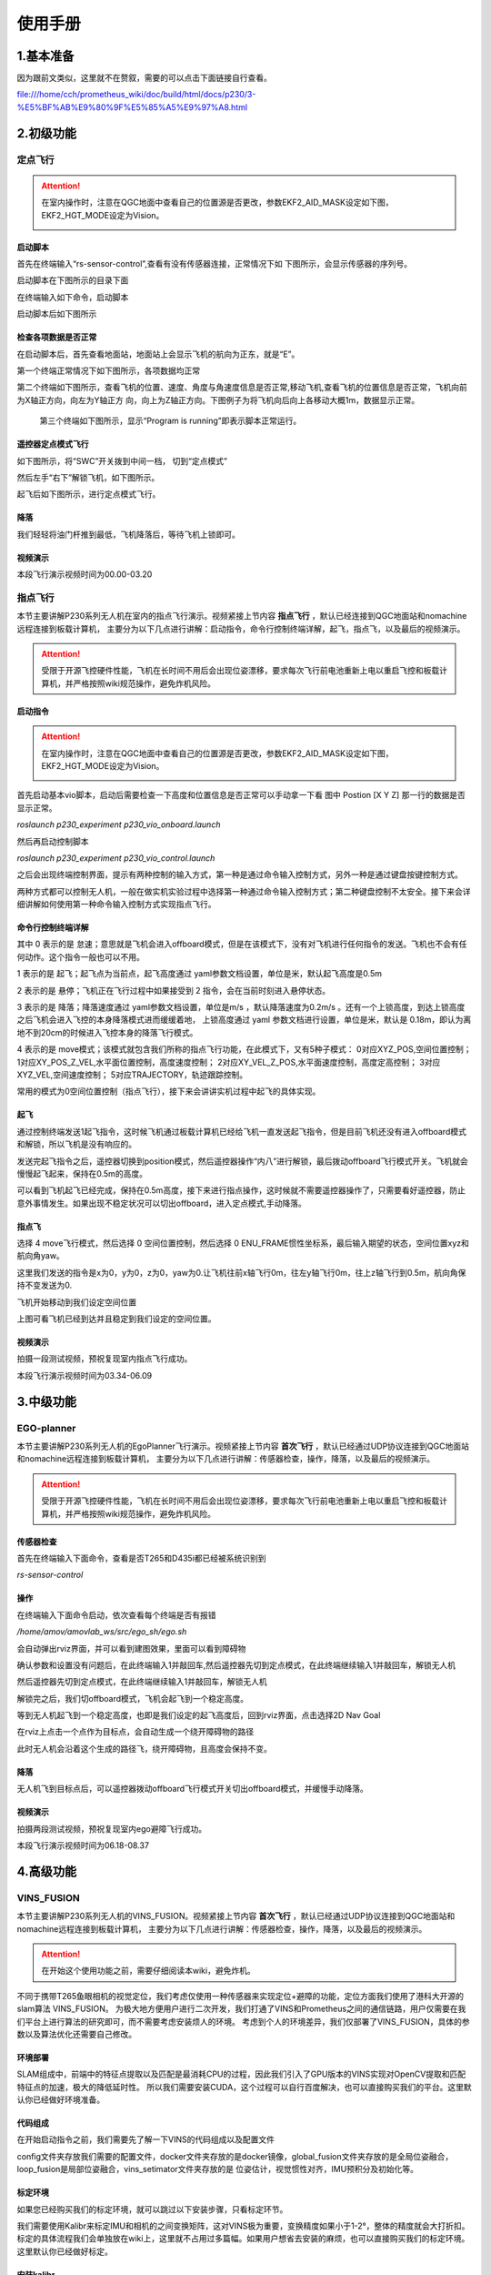 使用手册
=====================


1.基本准备
---------------------------

因为跟前文类似，这里就不在赘叙，需要的可以点击下面链接自行查看。

file:///home/cch/prometheus_wiki/doc/build/html/docs/p230/3-%E5%BF%AB%E9%80%9F%E5%85%A5%E9%97%A8.html


2.初级功能
----------------------------------------

定点飞行
>>>>>>>>>>>>>>>>>>>>>>>>

.. attention::
      在室内操作时，注意在QGC地面中查看自己的位置源是否更改，参数EKF2_AID_MASK设定如下图，EKF2_HGT_MODE设定为Vision。
        .. image:: ../../images/p450/first_fly/3-aid2.png
        
启动脚本
^^^^^^^^^^^^^^^^^^^^^

首先在终端输入“rs-sensor-control”,查看有没有传感器连接，正常情况下如
下图所示，会显示传感器的序列号。

.. image:: ../../images/p450/first_fly/5-sensor-control.png
   :height: 187px
   :width: 497px
   :scale: 100%
   :alt: None
   :align: center

启动脚本在下图所示的目录下面

.. image:: ../../images/p230/27.png

在终端输入如下命令，启动脚本

.. image:: ../../images/p230/28.png

启动脚本后如下图所示

.. image:: ../../images/p450/first_fly/5-roslaunch.png



检查各项数据是否正常
^^^^^^^^^^^^^^^^^^^^^^^^^

在启动脚本后，首先查看地面站，地面站上会显示飞机的航向为正东，就是“E”。

.. image:: ../../images/p450/first_fly/6-qgc-e.png
   :height: 364px
   :width: 248px
   :scale: 100%
   :alt: None
   :align: center

第一个终端正常情况下如下图所示，各项数据均正常

.. image:: ../../images/p450/first_fly/6-first.png

第二个终端如下图所示，查看飞机的位置、速度、角度与角速度信息是否正常,移动飞机,查看飞机的位置信息是否正常，飞机向前为X轴正方向，向左为Y轴正方
向，向上为Z轴正方向。下图例子为将飞机向后向上各移动大概1m，数据显示正常。

 .. image:: ../../images/p450/first_fly/6-twice.png

 第三个终端如下图所示，显示“Program is running”即表示脚本正常运行。

  .. image:: ../../images/p450/first_fly/6-third.png


遥控器定点模式飞行
^^^^^^^^^^^^^^^^^^^^^^^^^^

如下图所示，将“SWC”开关拨到中间一档， 切到“定点模式”

.. image:: ../../images/p450/first_fly/7-pos.png
   :height: 745px
   :width: 998px
   :scale: 60%
   :alt: None
   :align: center


然后左手“右下”解锁飞机，如下图所示。

.. image:: ../../images/p450/first_fly/7-arm.png

起飞后如下图所示，进行定点模式飞行。

.. image:: ../../images/p230/23.png
   :align: center


降落
^^^^^^^^^^^^^^^^^^^^^^^

我们轻轻将油门杆推到最低，飞机降落后，等待飞机上锁即可。


视频演示
^^^^^^^^^^^^^^^^^^^^^^^^^

本段飞行演示视频时间为00.00-03.20

.. raw:: html

  <iframe height=600 width=650 src='https://player.youku.com/embed/XNTE5NTI4Mjc2NA==' frameborder=0 'allowfullscreen'></iframe>




指点飞行
>>>>>>>>>>>>>>>>>>>>>>>

本节主要讲解P230系列无人机在室内的指点飞行演示。视频紧接上节内容 **指点飞行**  ，默认已经连接到QGC地面站和nomachine远程连接到板载计算机，
主要分为以下几点进行讲解：启动指令，命令行控制终端详解，起飞，指点飞，以及最后的视频演示。

.. attention::

    受限于开源飞控硬件性能，飞机在长时间不用后会出现位姿漂移，要求每次飞行前电池重新上电以重启飞控和板载计算机，并严格按照wiki规范操作，避免炸机风险。


启动指令
^^^^^^^^^^^^^^^^^^^^^^

.. attention::
      在室内操作时，注意在QGC地面中查看自己的位置源是否更改，参数EKF2_AID_MASK设定如下图，EKF2_HGT_MODE设定为Vision。
        .. image:: ../../images/p450/first_fly/3-aid2.png

首先启动基本vio脚本，启动后需要检查一下高度和位置信息是否正常可以手动拿一下看 图中 Postion [X Y Z] 那一行的数据是否显示正常。 

`roslaunch p230_experiment p230_vio_onboard.launch`

.. image:: ../../images/p230/47.png
   :alt: None
   :align: center

然后再启动控制脚本

`roslaunch p230_experiment p230_vio_control.launch`

.. image:: ../../images/p230/48.png
   :alt: None
   :align: center

之后会出现终端控制界面，提示有两种控制的输入方式，第一种是通过命令输入控制方式，另外一种是通过键盘按键控制方式。

.. image:: ../../images/p450/室内指点/终端控制选择.png
   :height: 327px
   :width: 647 px
   :scale: 80 %
   :alt: None
   :align: center

两种方式都可以控制无人机，一般在做实机实验过程中选择第一种通过命令输入控制方式；第二种键盘控制不太安全。接下来会详细讲解如何使用第一种命令输入控制方式实现指点飞行。

命令行控制终端详解
^^^^^^^^^^^^^^^^^^^^^^^^^^^

.. image:: ../../images/p450/室内指点/命令行控制终端.png
   :height: 327px
   :width: 647 px
   :scale: 80 %
   :alt: None
   :align: center

其中 0 表示的是 怠速；意思就是飞机会进入offboard模式，但是在该模式下，没有对飞机进行任何指令的发送。飞机也不会有任何动作。这个指令一般也可以不用。

1 表示的是 起飞；起飞点为当前点，起飞高度通过 yaml参数文档设置，单位是米，默认起飞高度是0.5m

2 表示的是 悬停；飞机正在飞行过程中如果接受到 2 指令，会在当前时刻进入悬停状态。

3 表示的是 降落；降落速度通过 yaml参数文档设置，单位是m/s ，默认降落速度为0.2m/s 。还有一个上锁高度，到达上锁高度之后飞机会进入飞控的本身降落模式进而缓缓着地，
上锁高度通过 yaml 参数文档进行设置，单位是米，默认是 0.18m，即认为离地不到20cm的时候进入飞控本身的降落飞行模式。

4 表示的是 move模式；该模式就包含我们所称的指点飞行功能，在此模式下，又有5种子模式：
0对应XYZ_POS,空间位置控制；
1对应XY_POS_Z_VEL,水平面位置控制，高度速度控制；
2对应XY_VEL_Z_POS,水平面速度控制，高度定高控制；
3对应XYZ_VEL,空间速度控制；
5对应TRAJECTORY，轨迹跟踪控制。



.. image:: ../../images/p450/室内指点/move模式介绍.png
   :height: 148px
   :width: 645 px
   :scale: 100 %
   :alt: None
   :align: center

常用的模式为0空间位置控制（指点飞行），接下来会讲讲实机过程中起飞的具体实现。

起飞
^^^^^^^^^^^^^^^^^^^

通过控制终端发送1起飞指令，这时候飞机通过板载计算机已经给飞机一直发送起飞指令，但是目前飞机还没有进入offboard模式和解锁，所以飞机是没有响应的。

.. image:: ../../images/p450/室内指点/起飞.png
   :height: 601px
   :width: 840 px
   :scale: 80 %
   :alt: None
   :align: center

发送完起飞指令之后，遥控器切换到position模式，然后遥控器操作“内八”进行解锁，最后拨动offboard飞行模式开关。飞机就会慢慢起飞起来，保持在0.5m的高度。

.. image:: ../../images/p230/23.png
   :height: 878px
   :width: 1674 px
   :scale: 40 %
   :alt: None
   :align: center

可以看到飞机起飞已经完成，保持在0.5m高度，接下来进行指点操作，这时候就不需要遥控器操作了，只需要看好遥控器，防止意外事情发生。如果出现不稳定状况可以切出offboard，进入定点模式,手动降落。


指点飞
^^^^^^^^^^^^^^^^^^^^^

选择 4 move飞行模式，然后选择 0 空间位置控制，然后选择 0 ENU_FRAME惯性坐标系，最后输入期望的状态，空间位置xyz和航向角yaw。

.. image:: ../../images/p230/29.png
   :align: center

这里我们发送的指令是x为0，y为0，z为0，yaw为0.让飞机往前x轴飞行0m，往左y轴飞行0m，往上z轴飞行到0.5m，航向角保持不变发送为0.

飞机开始移动到我们设定空间位置

.. image:: ../../images/p230/22.png
   :height: 773px
   :width: 1662 px
   :scale: 45 %
   :alt: None
   :align: center

上图可看飞机已经到达并且稳定到我们设定的空间位置。


视频演示
^^^^^^^^^^^^^^^^^^

拍摄一段测试视频，预祝复现室内指点飞行成功。

本段飞行演示视频时间为03.34-06.09

.. raw:: html

  <iframe height=600 width=650 src='https://player.youku.com/embed/XNTE5NTI4Mjc2NA==' frameborder=0 'allowfullscreen'></iframe>



3.中级功能
--------------------------


EGO-planner
>>>>>>>>>>>>>>>>>>>>>

本节主要讲解P230系列无人机的EgoPlanner飞行演示。视频紧接上节内容 **首次飞行**  ，默认已经通过UDP协议连接到QGC地面站和nomachine远程连接到板载计算机，
主要分为以下几点进行讲解：传感器检查，操作，降落，以及最后的视频演示。

.. attention::

    受限于开源飞控硬件性能，飞机在长时间不用后会出现位姿漂移，要求每次飞行前电池重新上电以重启飞控和板载计算机，并严格按照wiki规范操作，避免炸机风险。




传感器检查
^^^^^^^^^^^^^^^^^^^
首先在终端输入下面命令，查看是否T265和D435i都已经被系统识别到

`rs-sensor-control`

.. image:: ../../images/p450/fastplanner/传感器检查.png
   :height: 270px
   :width: 593px
   :scale: 100%
   :alt: None
   :align: center



操作
^^^^^^^^^^^^^^^^^^^^

在终端输入下面命令启动，依次查看每个终端是否有报错

`/home/amov/amovlab_ws/src/ego_sh/ego.sh`

.. image:: ../../images/p230/32.png
   :alt: None
   :align: center




会自动弹出rviz界面，并可以看到建图效果，里面可以看到障碍物

.. image:: ../../images/p230/33.png
   :alt: None
   :align: center


确认参数和设置没有问题后，在此终端输入1并敲回车,然后遥控器先切到定点模式，在此终端继续输入1并敲回车，解锁无人机

.. image:: ../../images/p230/34.png
   :alt: None
   :align: center

然后遥控器先切到定点模式，在此终端继续输入1并敲回车，解锁无人机

.. image:: ../../images/p230/30.png
   :align: center

解锁完之后，我们切offboard模式，飞机会起飞到一个稳定高度。

等到无人机起飞到一个稳定高度，也即是我们设定的起飞高度后，回到rviz界面，点击选择2D Nav Goal

.. image:: ../../images/p230/36.png
   :align: center

在rviz上点击一个点作为目标点，会自动生成一个绕开障碍物的路径

.. image:: ../../images/p230/16.png
   :alt: None
   :align: center

此时无人机会沿着这个生成的路径飞，绕开障碍物，且高度会保持不变。

降落
^^^^^^^^^^^^^^^^^^^^^^

无人机飞到目标点后，可以遥控器拨动offboard飞行模式开关切出offboard模式，并缓慢手动降落。

视频演示
^^^^^^^^^^^^^^^^^^

拍摄两段测试视频，预祝复现室内ego避障飞行成功。

本段飞行演示视频时间为06.18-08.37

.. raw:: html

  <iframe height=600 width=650 src='https://player.youku.com/embed/XNTE5NTI4Mjc2NA==' frameborder=0 'allowfullscreen'></iframe>

4.高级功能
----------------------------

VINS_FUSION
>>>>>>>>>>>>>>>>>>>>>>>>>



本节主要讲解P230系列无人机的VINS_FUSION。视频紧接上节内容 **首次飞行**  ，默认已经通过UDP协议连接到QGC地面站和nomachine远程连接到板载计算机，
主要分为以下几点进行讲解：传感器检查，操作，降落，以及最后的视频演示。

.. attention::

    在开始这个使用功能之前，需要仔细阅读本wiki，避免炸机。
 

不同于携带T265鱼眼相机的视觉定位，我们考虑仅使用一种传感器来实现定位+避障的功能，定位方面我们使用了港科大开源的slam算法 VINS_FUSION。
为极大地方便用户进行二次开发，我们打通了VINS和Prometheus之间的通信链路，用户仅需要在我们平台上进行算法的研究即可，而不需要考虑安装烦人的环境。
考虑到个人的环境差异，我们仅部署了VINS_FUSION，具体的参数以及算法优化还需要自己修改。


环境部署
^^^^^^^^^^^^^^^^^^^^
SLAM组成中，前端中的特征点提取以及匹配是最消耗CPU的过程，因此我们引入了GPU版本的VINS实现对OpenCV提取和匹配特征点的加速，极大的降低延时性。
所以我们需要安装CUDA，这个过程可以自行百度解决，也可以直接购买我们的平台。这里默认你已经做好环境准备。



代码组成
^^^^^^^^^^^^^^^^^^^^^

在开始启动指令之前，我们需要先了解一下VINS的代码组成以及配置文件

.. image:: ../../images/p230/1.png
   :alt: None
   :align: center

config文件夹存放我们需要的配置文件，docker文件夹存放的是docker镜像，global_fusion文件夹存放的是全局位姿融合，loop_fusion是局部位姿融合，vins_setimator文件夹存放的是
位姿估计，视觉惯性对齐，IMU预积分及初始化等。

标定环境
^^^^^^^^^^^^^^^^^^^^^^
.. attention::
如果您已经购买我们的标定环境，就可以跳过以下安装步骤，只看标定环节。

我们需要使用Kalibr来标定IMU和相机的之间变换矩阵，这对VINS极为重要，变换精度如果小于1-2°，整体的精度就会大打折扣。
标定的具体流程我们会单独放在wiki上，这里就不占用过多篇幅。如果用户想省去安装的麻烦，也可以直接购买我们的标定环境。
这里默认你已经做好标定。





安装kalibr
^^^^^^^^^^^^^^^^^^^^^^
1.依赖安装

sudo apt install python-setuptools

sudo apt install python-setuptools python-rosinstall ipython libeigen3-dev libboost-all-dev doxyen

sudo apt install ros-melodic-vision-opencv ros-melodic-image-transport-plugins ros-melodic-cmake-modules python-software-properties software-properties
software-properties-common libpoco-dev python-matplotlib python-scipy python-git python-pip ipython libtbb-dev libblas-dev liblapack-dev python-catkin_tools libv4l-dev

2.下载源码

mkdir -p kalibr_ws/src

git clone https://github.com/ethz-asl/Kalibr.git

cd ~/kalibr_ws

catkin build -DCMAKE_BUILD_TYPE=Release -j4


安装IMU_Utils
^^^^^^^^^^^^^^^^^^^^^^

首先是一些依赖的安装

1.ceres的安装

1.1下面安装ceres的依赖

sudo apt-get install liblapack-dev libsuitesparse-dev libcxsparse3.1.2 libgflags-dev 

sudo apt-get install libgoogle-glog-dev libgtest-dev

1.2下载编译ceres-solver

git clone https://github.com/ceres-solver/ceres-solver.git

cd ceres-solver

mkdir build

cd build

cmake ..

make && sudo make install

2.安装code_utils

mkdir -p ~/kalibr_workspace/src

cd ~/kalibr_workspace

catkin_make

sudo apt-get install libdw-dev

cd kalibr_workspace/src

git clone https://github.com/gaowenliang/code_utils.git

cd ..

catkin_make

3.安装IMU_Utils

cd kalibr_workspace/src

git clone https://github.com/gaowenliang/imu_utils.git

cd ..

catkin_make

到此为止如果没有问题，就代表IMU_utils已经安装好了

标定流程
^^^^^^^^^^^^^^^^^^^^^^

imu的标定


1录制imu的数据集

这里的话题名字需要自己根据自己的修改，建议录制两小时。

rosbag record /mavros/imu/data -O imu_D435i.bag

2.标定启动文件 imu.launch

 <launch>
    <node pkg="imu_utils" type="imu_an" name="imu_an" output="screen">
        <param name="imu_topic" type="string" value= "/marvos/imu/data"/>
        <param name="imu_name" type="string" value= "imu_px4"/>
        <param name="data_save_path" type="string" value= "$(find imu_utils)/data/"/>
        <param name="max_time_min" type="int" value= "120"/>
        <param name="max_cluster" type="int" value= "100"/>
    </node>
</launch>

3.随后启动imu_utils 标定IMU


roslaunch imu_utils imu.launch

rosbag play -r 200 imu_D435I.bag


会在IMU的data文件夹下得到一个imu_px4的标定文件，我们只需要使用里面的一些参数。


4.新建一个imu.yaml文件，内容如下

.. image:: ../../images/p230/38.png
   :alt: None
   :align: center


相机标定
^^^^^^^^^^^^^^^^^^^^^

1.改变相机发布频率

话题名需要根据自己的话题名更改，降低发布频率主要是为了减小录制包的大小 

rosrun topic_tools throttle messages /camera/infra1/image_raw 4.0 

rosrun topic_tools throttle messages /camera/infra2/image_raw 4.0 

2.录制bag包

rosbag record /cmaera/infra1/image_raw /camera/infra2/image_raw -O camera.bag

3.标定

我这里使用的标定板是官方提供的标定板，并不是常见的棋盘格。大小也需要根据自己的实际大小修改，不可直接粘贴复制！

kalibr_calibrate_cameras --target april_6x6_24x24mm.yaml --bag camera.bag --bag-from-to 5 30  --models pinhole-radtan pinhole-radtan --topics /camera/infra1/image_raw /camera/infra2/image_raw

之后会得到一个标定好的yaml文件，我的是camchain.yaml,具体看你自己。这个yaml文件是为我们联合标定做准备的。



校准相机和imu
^^^^^^^^^^^^^^^^^^^

把IMU和相机固定在一起录制bag 包，录制的时候需要充分激励IMU的各个轴，绕3个轴旋转和3个方向的平移。这里附上官方标定动作，需要挂梯子。

https://www.youtube.com/watch?app=desktop&v=puNXsnrYWTY

这里需要修改imu的发布频率,官方推荐为200HZ

rosrun topic_tools throttle messages /camera/imu 200.0 /imu

1.录制相机和IMU的bag包

rosbag record /camera/infra1/image_rect_raw /camera/infra2/image_rect_raw /imu -o camera_imu.bag

2.执行标定

kalibr_calibrate_imu_camera --target april_6x6_24x24mm.yaml –bag camera_imu.bag --cam camchain.yaml  --imu  imu.yaml 

得到了几个配置文件

参数配置
^^^^^^^^^^^^^^^^^^^^^^

我们需要将标定出来的参数配置到VINS中，主要是IMU和双目相机之间的变换矩阵，标定出来的结果对系统有着极为重要的影响，精度越高，系统的误差就越小。

我们需要更改的参数如下，当然我们已经都修改好，根据自己的实际情况适当修改。

首先需要更改自己实际订阅的IMU以及双目图像发布话题以及输出路径

.. image:: ../../images/p230/17.png
   :alt: None
   :align: center


下面的矩阵涉及IMU和相机的相对变换，可以由之前的联合标定得到

.. image:: ../../images/p230/18.png
   :alt: None
   :align: center


IMU的数据也是由之前的标定得到

.. image:: ../../images/p230/19.png


下面参数的意思是在线估计IMU的相机之间的时间差，虽然
Intel说D435i已经做好硬件同步，但是Kalibr标定出来还是会有0.06的时间偏差

.. image:: ../../images/p230/20.png

接入Prometheus
^^^^^^^^^^^^^^^^^^^^^^
 
 我们需要在下面这个文件中修改内容。

.. image:: ../../images/p230/43.png
   :alt: None
   :align: center


.. image:: ../../images/p230/44.png
   :alt: None
   :align: center


.. image:: ../../images/p230/45.png
   :alt: None
   :align: center


以及在vio_onboard.launch文件中修改定位数据来源

.. image:: ../../images/p230/46.png
   :alt: None
   :align: center


到此为止，我们已经做好了所有的部署功能，下面就可以启动VINS了。

启动指令
^^^^^^^^^^^^^^^^^^^

先启动D435i相机节点，作为获取数据来源。

"rolaunch realsense2_camera rs_camera.launch"

.. image:: ../../images/p230/8.png
   :alt: None
   :align: center





在启动VINS节点，处理D435i获取到的数据，并发布出来。


"rosrun vins vins_node /home/amov/vins_gpu/src/VINS-Fusion-gpu/config/realsense/realsense2.yaml"

.. image:: ../../images/p230/2.png
   :alt: None
   :align: center

最后启动Prometheus节点，订阅VINS发布出来的数据，并发送给PX4以及地面站。

"roslaunch p230_expriments p230_vio_onboard.launch"

.. image:: ../../images/p230/9.png
   :alt: None
   :align: center

节点图已经正确发布出来

我们可以看到终端已经把VINS发布出来的数据正确打印出来，并且地面站上的航向角也是正确的

.. image:: ../../images/p230/39.png
   :alt: None
   :align: center




接下来我们我们可以先拿着飞机手动走一圈，看看数据精度是否能够满足飞行要求。





如果数据没有问题我们就可以进行定点飞行。


定点飞行
^^^^^^^^^^^^^^^^^^^^^^^^^
待补充







最后，我们进行vins+px4+ego-planner实验

vins+px4+ego-planner实验
^^^^^^^^^^^^^^^^^^^^^^^^^^^^
待补充









